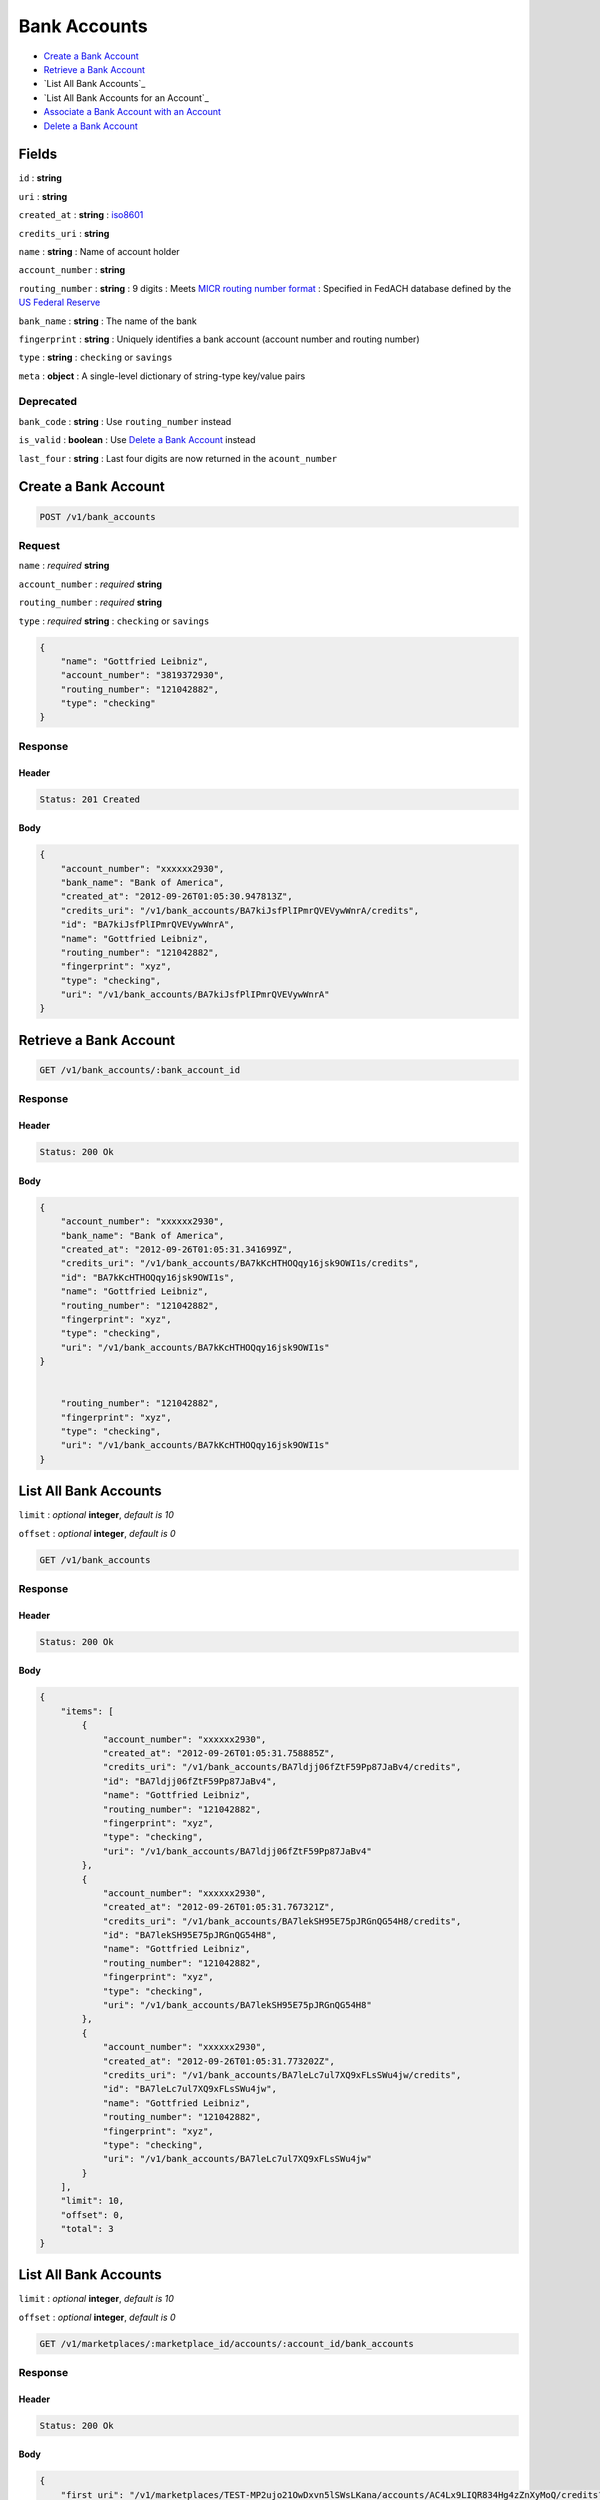 Bank Accounts
=============

-  `Create a Bank Account`_
-  `Retrieve a Bank Account`_
-  `List All Bank Accounts`_
-  `List All Bank Accounts for an Account`_
-  `Associate a Bank Account with an Account`_
-  `Delete a Bank Account`_


Fields
------

``id``
: **string**

``uri``
: **string**

``created_at``
: **string**
: `iso8601 <http://en.wikipedia.org/wiki/Iso8601>`_

``credits_uri``
: **string**

``name``
: **string**
: Name of account holder

``account_number``
: **string**

``routing_number``
: **string**
: 9 digits
: Meets `MICR routing number format <http://en.wikipedia.org/wiki/Routing_transit_number#MICR_Routing_number_format>`_
: Specified in FedACH database defined by the
`US Federal Reserve <http://www.fedwiredirectory.frb.org/>`_

``bank_name`` 
: **string**
: The name of the bank


``fingerprint``
: **string**
: Uniquely identifies a bank account (account number and routing number)

``type``
: **string**
: ``checking`` or ``savings``

``meta``
: **object**
: A single-level dictionary of string-type key/value pairs


Deprecated
~~~~~~~~~~

``bank_code``
: **string**
: Use ``routing_number`` instead

``is_valid`` 
: **boolean**
: Use `Delete a Bank Account`_ instead

``last_four``
: **string**
: Last four digits are now returned in the ``acount_number``



Create a Bank Account
---------------------

.. code::

    POST /v1/bank_accounts


Request
~~~~~~~

``name``
: *required* **string**

``account_number``
: *required* **string**

``routing_number``
: *required* **string**

``type``
: *required* **string**
: ``checking`` or ``savings``

.. code:: javascript

    {
        "name": "Gottfried Leibniz",
        "account_number": "3819372930",
        "routing_number": "121042882",
        "type": "checking"
    }

Response
~~~~~~~~

Header
^^^^^^

.. code::

    Status: 201 Created

Body
^^^^

.. code:: javascript


    {
        "account_number": "xxxxxx2930",
        "bank_name": "Bank of America",
        "created_at": "2012-09-26T01:05:30.947813Z",
        "credits_uri": "/v1/bank_accounts/BA7kiJsfPlIPmrQVEVywWnrA/credits",
        "id": "BA7kiJsfPlIPmrQVEVywWnrA",
        "name": "Gottfried Leibniz",
        "routing_number": "121042882",
        "fingerprint": "xyz",
        "type": "checking",
        "uri": "/v1/bank_accounts/BA7kiJsfPlIPmrQVEVywWnrA"
    }


Retrieve a Bank Account
-----------------------

.. code::

    GET /v1/bank_accounts/:bank_account_id


Response
~~~~~~~~

Header
^^^^^^

.. code::

    Status: 200 Ok

Body
^^^^

.. code:: javascript


    {
        "account_number": "xxxxxx2930",
        "bank_name": "Bank of America",
        "created_at": "2012-09-26T01:05:31.341699Z",
        "credits_uri": "/v1/bank_accounts/BA7kKcHTHOQqy16jsk9OWI1s/credits",
        "id": "BA7kKcHTHOQqy16jsk9OWI1s",
        "name": "Gottfried Leibniz",
        "routing_number": "121042882",
        "fingerprint": "xyz",
        "type": "checking",
        "uri": "/v1/bank_accounts/BA7kKcHTHOQqy16jsk9OWI1s"
    }


        "routing_number": "121042882",
        "fingerprint": "xyz",
        "type": "checking",
        "uri": "/v1/bank_accounts/BA7kKcHTHOQqy16jsk9OWI1s"
    }



List All Bank Accounts
----------------------

``limit``
: *optional* **integer**, *default is 10*

``offset``
: *optional* **integer**, *default is 0*

.. code::

    GET /v1/bank_accounts


Response
~~~~~~~~

Header
^^^^^^

.. code::

    Status: 200 Ok

Body
^^^^

.. code:: javascript


    {
        "items": [
            {
                "account_number": "xxxxxx2930",
                "created_at": "2012-09-26T01:05:31.758885Z",
                "credits_uri": "/v1/bank_accounts/BA7ldjj06fZtF59Pp87JaBv4/credits",
                "id": "BA7ldjj06fZtF59Pp87JaBv4",
                "name": "Gottfried Leibniz",
                "routing_number": "121042882",
                "fingerprint": "xyz",
                "type": "checking",
                "uri": "/v1/bank_accounts/BA7ldjj06fZtF59Pp87JaBv4"
            },
            {
                "account_number": "xxxxxx2930",
                "created_at": "2012-09-26T01:05:31.767321Z",
                "credits_uri": "/v1/bank_accounts/BA7lekSH95E75pJRGnQG54H8/credits",
                "id": "BA7lekSH95E75pJRGnQG54H8",
                "name": "Gottfried Leibniz",
                "routing_number": "121042882",
                "fingerprint": "xyz",
                "type": "checking",
                "uri": "/v1/bank_accounts/BA7lekSH95E75pJRGnQG54H8"
            },
            {
                "account_number": "xxxxxx2930",
                "created_at": "2012-09-26T01:05:31.773202Z",
                "credits_uri": "/v1/bank_accounts/BA7leLc7ul7XQ9xFLsSWu4jw/credits",
                "id": "BA7leLc7ul7XQ9xFLsSWu4jw",
                "name": "Gottfried Leibniz",
                "routing_number": "121042882",
                "fingerprint": "xyz",
                "type": "checking",
                "uri": "/v1/bank_accounts/BA7leLc7ul7XQ9xFLsSWu4jw"
            }
        ],
        "limit": 10,
        "offset": 0,
        "total": 3
    }


List All Bank Accounts
----------------------

``limit``
: *optional* **integer**, *default is 10*

``offset``
: *optional* **integer**, *default is 0*

.. code::

    GET /v1/marketplaces/:marketplace_id/accounts/:account_id/bank_accounts


Response
~~~~~~~~

Header
^^^^^^

.. code::

    Status: 200 Ok

Body
^^^^

.. code:: javascript


    {
        "first_uri": "/v1/marketplaces/TEST-MP2ujo21OwDxvn5lSWsLKana/accounts/AC4Lx9LIQR834Hg4zZnXyMoQ/credits?limit=10&offset=0",
        "items": [
            {
                "account_number": "xxxxxx2930",
                "bank_code": "121042882",
                "created_at": "2012-09-26T01:05:31.758885Z",
                "credits_uri": "/v1/marketplaces/TEST-MP2ujo21OwDxvn5lSWsLKana/accounts/AC4Lx9LIQR834Hg4zZnXyMoQ/credits",
                "id": "BA7ldjj06fZtF59Pp87JaBv4",
                "is_valid": true,
                "last_four": "2930",
                "name": "Gottfried Leibniz",
                "routing_number": "121042882",
                "fingerprint": "xyz",
                "type": "checking",
                "uri": "/v1/bank_accounts/BA7ldjj06fZtF59Pp87JaBv4"
            },
            {
                "account_number": "xxxxxx2930",
                "bank_code": "121042882",
                "created_at": "2012-09-26T01:05:31.767321Z",
                "credits_uri": "/v1/marketplaces/TEST-MP2ujo21OwDxvn5lSWsLKana/accounts/AC4Lx9LIQR834Hg4zZnXyMoQ/credits",
                "id": "BA7lekSH95E75pJRGnQG54H8",
                "is_valid": true,
                "last_four": "2930",
                "name": "Gottfried Leibniz",
                "routing_number": "121042882",
                "fingerprint": "xyz",
                "type": "checking",
                "uri": "/v1/bank_accounts/BA7lekSH95E75pJRGnQG54H8"
            },
            {
                "account_number": "xxxxxx2930",
                "bank_code": "121042882",
                "created_at": "2012-09-26T01:05:31.773202Z",
                "credits_uri": "/v1/marketplaces/TEST-MP2ujo21OwDxvn5lSWsLKana/accounts/AC4Lx9LIQR834Hg4zZnXyMoQ/credits",
                "id": "BA7leLc7ul7XQ9xFLsSWu4jw",
                "is_valid": true,
                "last_four": "2930",
                "name": "Gottfried Leibniz",
                "routing_number": "121042882",
                "fingerprint": "xyz",
                "type": "checking",
                "uri": "/v1/bank_accounts/BA7leLc7ul7XQ9xFLsSWu4jw"
            }
        ],
        "previous_uri": null,  
        "uri": "/v1/marketplaces/TEST-MP2ujo21OwDxvn5lSWsLKana/accounts/AC4Lx9LIQR834Hg4zZnXyMoQ/credits?limit=10&offset=0",  
        "limit": 10,  
        "offset": 0,  
        "total": 3,  
        "next_uri": null,  
        "last_uri": "/v1/marketplaces/TEST-MP2ujo21OwDxvn5lSWsLKana/accounts/AC4Lx9LIQR834Hg4zZnXyMoQ/credits?limit=10&offset=0" 
    }



Associate a Bank Account with an Account
----------------------------------------

.. code:: 
 
    PUT /v1/marketplaces/:marketplace_id/bank_accounts/:bank_account_id
 

Request
~~~~~~~

Body 
^^^^ 
 
.. code:: javascript
 
    { 
        "account_uri": "/v1/marketplaces/TEST-MP5aOTfLkzLMuVEggkpXm4dK/accounts/AC5aU9gzL9ZPcE2pGftyJBsg"
    } 
 

``account_uri`` 
: *required* **string**
: URI of an account with which to associate the bank account
 

Response
~~~~~~~~

Headers 
^^^^^^^ 
 
.. code::  
 
    Status: 200 OK 
 
Body 
^^^^ 
 
.. code:: javascript 
 
    { 
        "bank_name": null,  
        "account": { 
            "holds_uri": "/v1/marketplaces/TEST-MP5ckR3JiX6395sM8fEUM1XS/accounts/AC5csgKKhwd619DuP986peUA/holds",  
            "name": null,  
            "roles": [ 
                "merchant",  
                "buyer" 
            ],  
            "created_at": "2012-10-31T09:54:42.947169Z",  
            "uri": "/v1/marketplaces/TEST-MP5ckR3JiX6395sM8fEUM1XS/accounts/AC5csgKKhwd619DuP986peUA",  
            "bank_accounts_uri": "/v1/marketplaces/TEST-MP5ckR3JiX6395sM8fEUM1XS/accounts/AC5csgKKhwd619DuP986peUA/bank_accounts",  
            "refunds_uri": "/v1/marketplaces/TEST-MP5ckR3JiX6395sM8fEUM1XS/accounts/AC5csgKKhwd619DuP986peUA/refunds",  
            "meta": {},  
            "debits_uri": "/v1/marketplaces/TEST-MP5ckR3JiX6395sM8fEUM1XS/accounts/AC5csgKKhwd619DuP986peUA/debits",  
            "transactions_uri": "/v1/marketplaces/TEST-MP5ckR3JiX6395sM8fEUM1XS/accounts/AC5csgKKhwd619DuP986peUA/transactions",  
            "email_address": "email.7@y.com",  
            "id": "AC5csgKKhwd619DuP986peUA",  
            "credits_uri": "/v1/marketplaces/TEST-MP5ckR3JiX6395sM8fEUM1XS/accounts/AC5csgKKhwd619DuP986peUA/credits",  
            "cards_uri": "/v1/marketplaces/TEST-MP5ckR3JiX6395sM8fEUM1XS/accounts/AC5csgKKhwd619DuP986peUA/cards" 
        },  
        "name": "Fit Finlay",  
        "bank_code": "325182797",  
        "routing_number": "325182797",  
        "created_at": "2012-10-31T09:54:43.018154Z",  
        "uri": "/v1/marketplaces/TEST-MP5ckR3JiX6395sM8fEUM1XS/accounts/AC5csgKKhwd619DuP986peUA/bank_accounts/BA5cxd8RJPnlUKwAV8Yu8gGU",  
        "is_valid": true,  
        "meta": {},  
        "last_four": "1234",  
        "account_number": "xxxxxx1234",  
        "id": "BA5cxd8RJPnlUKwAV8Yu8gGU" 
    } 
 

Delete a Bank Account
---------------------

.. code::

    DELETE /v1/bank_accounts/:bank_account_id


Response
~~~~~~~~

Header
^^^^^^

.. code::

    Status: 204 No Content